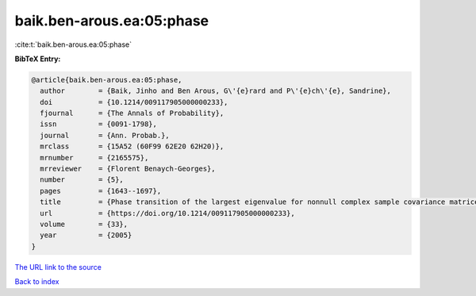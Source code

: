 baik.ben-arous.ea:05:phase
==========================

:cite:t:`baik.ben-arous.ea:05:phase`

**BibTeX Entry:**

.. code-block:: bibtex

   @article{baik.ben-arous.ea:05:phase,
     author        = {Baik, Jinho and Ben Arous, G\'{e}rard and P\'{e}ch\'{e}, Sandrine},
     doi           = {10.1214/009117905000000233},
     fjournal      = {The Annals of Probability},
     issn          = {0091-1798},
     journal       = {Ann. Probab.},
     mrclass       = {15A52 (60F99 62E20 62H20)},
     mrnumber      = {2165575},
     mrreviewer    = {Florent Benaych-Georges},
     number        = {5},
     pages         = {1643--1697},
     title         = {Phase transition of the largest eigenvalue for nonnull complex sample covariance matrices},
     url           = {https://doi.org/10.1214/009117905000000233},
     volume        = {33},
     year          = {2005}
   }

`The URL link to the source <https://doi.org/10.1214/009117905000000233>`__


`Back to index <../By-Cite-Keys.html>`__
